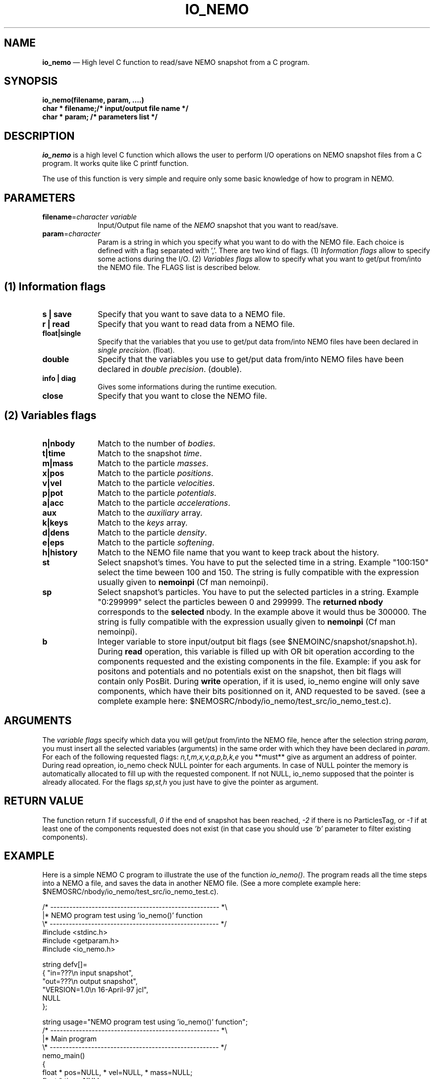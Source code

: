 .TH IO_NEMO 3NEMO "29 Feb 2008"
.SH NAME
\fBio_nemo\fP \(em High level C function to read/save NEMO snapshot from a
C program.
.SH SYNOPSIS
.nf
.PP
\fBio_nemo(filename, param, ....)\fP
\fBchar * filename;/* input/output file name */\fP
\fBchar * param;   /* parameters list */\fP
.SH DESCRIPTION
\fIio_nemo\fP is a high level C function which allows the user to
perform I/O operations on NEMO snapshot files from a C program. It
works quite like C printf function.
.PP
The use of this function is very simple and require only some basic
knowledge of how to program in NEMO.
.PP
.SH PARAMETERS
 
.TP 10
\fBfilename\fP=\fIcharacter variable\fP
Input/Output file name of the \fINEMO\fP snapshot
that you want to read/save.
.TP
\fBparam\fP=\fIcharacter\fP
Param is a string in which you specify what you want to do with
the NEMO file. Each choice is defined with a flag separated with ','.
There are two kind of flags. (1) \fIInformation flags\fP allow to
specify some actions during the I/O.
(2) \fIVariables flags\fP allow to specify what you want to get/put
from/into the NEMO file. The FLAGS list is described below.
.PP
.SH (1) Information flags
.TP 10
\fBs | save\fP
Specify that you want to save data to a NEMO file.
.TP 
\fBr | read\fP
Specify that you want to read data from a NEMO file.
.TP
\fBfloat|single\fP
Specify that the variables that you use to get/put data from/into NEMO
files have been declared in \fIsingle precision\fP. (float).
.TP
\fBdouble\fP
Specify that the variables you use to get/put data from/into NEMO
files have been declared in \fIdouble precision\fP. (double).
.TP
\fBinfo | diag\fP
Gives some informations during the runtime execution.
.TP
\fBclose\fP
Specify that you want to close the NEMO file.
.PP

.SH (2) Variables flags

.TP 10
\fBn|nbody\fP
Match to the number of \fIbodies\fP.
.TP
\fBt|time\fP
Match to the snapshot \fItime\fP.
.TP
\fBm|mass\fP
Match to the particle \fImasses\fP.
.TP
\fBx|pos\fP
Match to the particle \fIpositions\fP.
.TP
\fBv|vel\fP
Match to the particle \fIvelocities\fP.
.TP
\fBp|pot\fP
Match to the particle \fIpotentials\fP.
.TP
\fBa|acc\fP
Match to the particle \fIaccelerations\fP.
.TP
\fBaux\fP
Match to the \fIauxiliary\fP array.
.TP
\fBk|keys\fP
Match to the \fIkeys\fP array.
.TP
\fBd|dens\fP
Match to the particle \fIdensity\fP.
.TP
\fBe|eps\fP
Match to the particle \fIsoftening\fP.
.TP
\fBh|history\fP
Match to the NEMO file name that you want to keep track about the history.
.TP
\fBst\fP
Select snapshot's times. You have to  put the selected
time in a string. Example "100:150"
select the time beween 100 and 150. The string is fully compatible
with the expression usually given to \fBnemoinpi\fP (Cf man nemoinpi).
.TP
\fBsp\fP
Select snapshot's particles. You have to  put the selected
particles in a string. Example "0:299999"
select the particles beween 0 and 299999. The \fBreturned nbody\fP
corresponds to the \fBselected\fP nbody.
In the example above it would thus be 300000. The string is fully compatible
with the expression usually given to \fBnemoinpi\fP (Cf man nemoinpi).
.TP
\fBb\fP
Integer variable to store input/output bit flags (see
$NEMOINC/snapshot/snapshot.h). During \fBread\fP operation, this
variable is filled up with OR bit operation according to the
components requested and the existing components in the file. Example:
if you ask for positons and potentials and no potentials exist on the
snapshot, then bit flags will contain only PosBit. During \fBwrite\fP
operation, if it is used, io_nemo engine will only save components, which have
their bits positionned on it, AND requested to be saved. (see a
complete example here: $NEMOSRC/nbody/io_nemo/test_src/io_nemo_test.c).

.SH ARGUMENTS
The \fIvariable flags\fP specify which data you will
get/put from/into the NEMO file, hence after the selection
string \fIparam\fP, you must insert all the selected
variables (arguments) in the same order with which they have been
declared in \fIparam\fP. For each of the following requested flags:
\fIn,t,m,x,v,a,p,b,k,e\fP you **must** give as argument an address of
pointer. During read opreation, io_nemo check NULL pointer for each
arguments. In case of NULL pointer the memory is automatically
allocated to fill up with the requested component. If not NULL, io_nemo
supposed that the pointer is already allocated. For the flags \fIsp,st,h\fP
you just have to give the pointer as argument.

.SH RETURN VALUE
The function return \fI1\fP if successfull, \fI0\fP if the end of snapshot has been
reached, \fI-2\fP if there is no ParticlesTag, or \fI-1\fP if at least one of the components requested does not exist (in that
case you should use \fI'b'\fP parameter to filter existing components).

.SH EXAMPLE
Here is a simple NEMO C program to illustrate the use of the function
\fIio_nemo()\fP. The program reads all the time steps into a NEMO a
file, and saves the data in another NEMO file. (See a more complete
example here: $NEMOSRC/nbody/io_nemo/test_src/io_nemo_test.c).
.PP
.nf
/* ----------------------------------------------------- *\\ 
|* NEMO program test using 'io_nemo()' function
\\* ----------------------------------------------------- */
#include <stdinc.h>
#include <getparam.h>
#include <io_nemo.h>

string defv[]=  
{ "in=???\\n       input snapshot",
  "out=???\\n      output snapshot",
  "VERSION=1.0\\n  16-April-97 jcl",
  NULL
};

string usage="NEMO program test using 'io_nemo()' function";
/* ----------------------------------------------------- *\\ 
|* Main program
\\* ----------------------------------------------------- */
nemo_main()
{
  float * pos=NULL, * vel=NULL, * mass=NULL;
  float * time=NULL;
  int   * nbody=NULL;
  string in,out;
  int i,j;

  in  =  getparam("in");
  out =  getparam("out");

  i = 1;
  while (i!=0) {
      /* read the NEMO snapshot */
      i=io_nemo(in,"float,n,t,x,v,m,read,info",
		&nbody,&time,&pos,&vel,&mass);

      /* save the NEMO snapshot */
      if (i != 0)
	j=io_nemo(out,"float,n,t,x,v,m,h,save,info",
		  &nbody,&time,&pos,&vel,&mass,in);

  }
  /* close the output NEMO snapshot */
  io_nemo(out,"close");
}
/* ----------------------------------------------------- *\\ 
|* END
\\* ----------------------------------------------------- */
.SH IMPORTANT THINGS
a) Notice in the example above, that in the parameter list, 'n'
matches 'nbody', 'm' matches 'mass', 'x' matches 'pos', 'v' matches 'vel', 't' matches 'ts'. 
All the variables are in the same order that they have been
declared in the \fIparam list\fP.

b) All the NEMO variables (nbody, time, mass, pos, vel, acc, pot) must
be declared as a \fIpointer\fP equal to \fINULL\fP. During the
io_nemo() call, theses pointers will be allocated according the number
of bodies in the snapshot, so you must give the \fIadress\fP of the pointer
( ie : &pos, &vel, ...etc).

c) All the floating arrays must be declared in the same floating type.

d) During a "read" operation, the function io_nemo() return '0' if
it is the end of the NEMO file. That means that no new values have
been read.

.fi
.PP
.SH COMPILATION
To use the function \fIio_nemo()\fP from a C program you must
link your program with the library \fIlibnemo.a\fP 
as described in the Makefile below.
.PP
.nf
# ----------------------------------------
# MAKEFILE to use IO_NEMO
# 
# ----------------------------------------

# path for NEMO Library and IO_NEMO library
LIBS = -L$(NEMOLIB) -L/usr/local/lib
# 
CFLAGS = -I$(NEMOINC) -I$(NEMOLIB)

io_nemo_test : io_nemo_test.o
	$(CC) -o $@ io_nemo_test.o $(LIBS) \\
                  -lnemo -lm

# ----------------------------------------
.fi
.SH SEE ALSO
.nf
nemo(1NEMO), snapshot(5NEMO).
.fi
.SH AUTHOR
Jean-Charles LAMBERT

.SH BUGS and COMMENT
Please, report all bugs and comment to : 
.nf
Jean-Charles.Lambert@oamp.fr
.fi
.SH "UPDATE HISTORY"
.nf
.ta +1.0i +4.0i
15-Nov-96	 V1.0 : created                           JCL
21-Feb-97	 V1.1 : memory optimisation               JCL
16-Apr-97	 V1.11: manual created                    JCL 
19-Jul-02	 V1.2 : io_nemo and io_nemo_f unified     JCL
18-Mar-04	 V1.21: bugs fixed, softening added       JCL
03-Mar-05	 V1.30: memory bugs fixed, keybits added  JCL
	                valgrind mem/leak safe            
24-Apr-06	 V1.31: memory leak fixed                 JCL
19-Jun-06	 V1.32: happy gfortran                    JCL
29-May-07	 V1.42: handle snapshot with different    JCL
	                nbodies   
29-Feb-08	 V1.50: add Aux and Dens array            JCL

.fi
